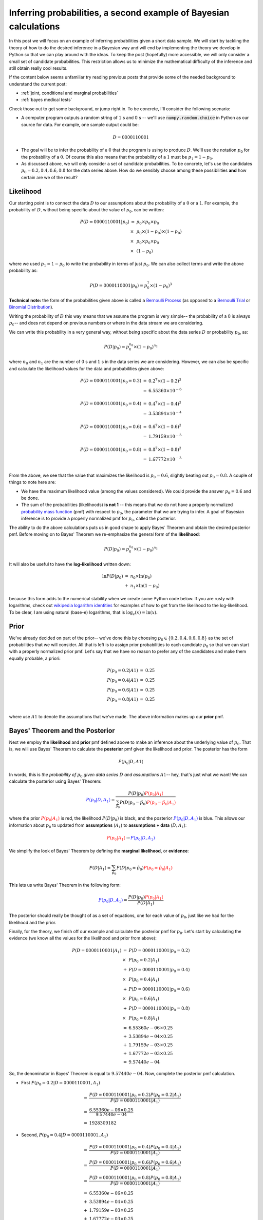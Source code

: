 Inferring probabilities, a second example of Bayesian calculations
==================================================================

In this post we will focus on an example of inferring probabilities given a
short data sample.  We will start by tackling the theory of how
to do the desired inference in a Bayesian way and will end by implementing
the theory we develop in Python so that we can play around with the ideas.  To
keep the post (hopefully) more accessible, we will only consider a small set of
candidate probabilities. This restriction allows us to minimize the
mathematical difficulty of the inference and still obtain really cool results.

.. more::

If the content below seems unfamiliar try reading previous posts that provide
some of the needed background to understand the current post:

* :ref:`joint, conditional and marginal probabilities`
* :ref:`bayes medical tests`

Check those out to get some background, or jump right in. To be concrete, I'll
consider the following scenario:

* A computer program outputs a random string of :math:`1` s and :math:`0` s --
  we'll use :code:`numpy.random.choice` in Python as our source for data.  For
  example, one sample output could be:

.. math::

    D = 0000110001

* The goal will be to infer the probability of a :math:`0` that the program is
  using to produce :math:`D`.  We'll use the notation :math:`p_{0}` for the
  probability of a :math:`0`.  Of course this also means that the probability
  of a :math:`1` must be :math:`p_{1} = 1 - p_{0}`.

* As discussed above, we will only consider a set of candidate probabilities.
  To be concrete, let's use the candidates :math:`p_{0} = 0.2, 0.4, 0.6, 0.8` 
  for the data series above. How do we sensibly choose among these
  possibilities **and** how certain are we of the result?

Likelihood
----------

Our starting point is to connect the data :math:`D` to our assumptions about
the probability of a :math:`0` or a :math:`1`.  For example, the probability of
:math:`D`, without being specific about the value of :math:`p_{0}`, can be
written:

.. math::

    \begin{array}{ll}
    P(D=0000110001 \vert p_{0} )
        & =      & p_{0} \times p_{0} \times p_{0} \\
        & \times & p_{0} \times (1-p_{0}) \times (1-p_{0}) \\
        & \times & p_{0} \times p_{0} \times p_{0} \\
        & \times & (1-p_{0})
    \end{array}

where we used :math:`p_{1} = 1 - p_{0}` to write the probability in terms of
just :math:`p_{0}`. We can also collect terms and write the above probability
as:

.. math::

    P(D=0000110001 \vert p_{0} ) = p_{0}^{7} \times (1-p_{0})^{3}

**Technical note:** the form of the probabilities given above is called a
`Bernoulli Process`_ (as opposed to a `Bernoulli Trial`_ or 
`Binomial Distribution`_).

Writing the probability of :math:`D` this way means that we assume the program
is very simple-- the probability of a :math:`0` is always :math:`p_{0}`-- and
does not depend on previous numbers or where in the data stream we are
considering.

We can write this probability in a very general way, without being specific
about the data series :math:`D` or probability :math:`p_{0}`, as:

.. math::

    P(D \vert p_{0}) = p_{0}^{n_{0}} \times (1 - p_{0})^{n_{1}}

where :math:`n_{0}` and :math:`n_{1}` are the number of :math:`0` s and
:math:`1` s in the data series we are considering. However, we can also be
specific and calculate the likelihood values for the data and probabilities
given above:

.. math::

    \begin{array}{ll}
    P(D=0000110001 \vert p_{0}=0.2) & = & 0.2^{7} \times (1-0.2)^{3} \\
                                    & = & 6.55360 \times 10^{-6} \\
                                    & & \\
    P(D=0000110001 \vert p_{0}=0.4) & = & 0.4^{7} \times (1-0.4)^{3} \\
                                    & = & 3.53894 \times 10^{-4} \\
                                    & & \\
    P(D=0000110001 \vert p_{0}=0.6) & = & 0.6^{7} \times (1-0.6)^{3} \\
                                    & = & 1.79159 \times 10^{-3} \\
                                    & & \\
    P(D=0000110001 \vert p_{0}=0.8) & = & 0.8^{7} \times (1-0.8)^{3} \\
                                    & = & 1.67772 \times 10^{-3} \\
    \end{array}

From the above, we see that the value that maximizes the likelihood is
:math:`p_{0}=0.6`, slightly beating out :math:`p_{0}=0.8`.  A couple of things
to note here are:

* We have the maximum likelihood value (among the values considered). We could
  provide the answer :math:`p_{0}=0.6` and be done.
* The sum of the probabilities (likelihoods) **is not 1** -- this means that we
  do not have a properly normalized `probability mass function`_ (pmf) with
  respect to :math:`p_{0}`, the parameter that we are trying to infer. A goal
  of Bayesian inference is to provide a properly normalized pmf for
  :math:`p_{0}`, called the posterior.

The ability to do the above calculations puts us in good shape to apply
Bayes' Theorem and obtain the desired posterior pmf. Before moving on to Bayes'
Theorem we re-emphasize the general form of the **likelihood**:

.. math::

    P(D \vert p_{0}) = p_{0}^{n_{0}} \times (1 - p_{0})^{n_{1}}

It will also be useful to have the **log-likelihood** written down:

.. math::

    \begin{array}{ll}
    \ln P(D \vert p_{0}) & = & n_{0} \times \ln(p_{0}) \\
                         & + & n_{1} \times \ln(1 - p_{0})
    \end{array}

because this form adds to the numerical stability when we create some Python
code below. If you are rusty with logarithms, check out
`wikipedia logarithm identities`_ for examples of how to get from the
likelihood to the log-likelihood. To be clear, I am using natural (base-e)
logarithms, that is :math:`\log_{e}(x) = \ln(x)`.

Prior
-----

We've already decided on part of the prior-- we've done this by choosing
:math:`p_{0} \in \{ 0.2, 0.4, 0.6, 0.8 \}` as the set of probabilities that we
will consider.  All that is left is to assign prior probabilities to each
candidate :math:`p_{0}` so that we can start with a properly normalized prior
pmf.  Let's say that we have no reason to prefer any of the candidates and
make them equally probable, a priori:

.. math::

    \begin{array}{ll}
    P(p_{0}=0.2 \vert A1) & =  & 0.25 \\
    P(p_{0}=0.4 \vert A1) & =  & 0.25 \\
    P(p_{0}=0.6 \vert A1) & =  & 0.25 \\
    P(p_{0}=0.8 \vert A1) & =  & 0.25 \\
    \end{array}

where use :math:`A1` to denote the assumptions that we've made.  The above
information makes up our **prior** pmf.

Bayes' Theorem and the Posterior
--------------------------------

Next we employ the **likelihood** and **prior** pmf defined above to make an
inference about the underlying value of :math:`p_{0}`. That is, we will use
Bayes' Theorem to calculate the **posterior** pmf given the likelihood and
prior. The posterior has the form

.. math::

    P(p_{0} \vert D, A1)

In words, this is *the probability of* :math:`p_{0}` *given data series*
:math:`D` *and assumptions* :math:`A1`-- hey, that's just what we want! We can
calculate the posterior using Bayes' Theorem:

.. math::

    \color{blue}{P(p_{0} \vert D, A_{1})} 
                        =  \frac{ 
                       P(D \vert p_{0}) 
                       \color{red}{P(p_{0}\vert A_{1})}
                       }{ 
                       \sum_{ \hat{p_{0}} } 
                       P(D \vert p_{0} = \hat{p_{0}})
                       \color{red}{P(p_{0} = \hat{p_{0}} \vert A_{1})}
                       } 

where the prior :math:`\color{red}{P(p_{0} \vert A_{1})}` is red, the
likelihood :math:`P(D\vert p_{0})` is black, and the posterior
:math:`\color{blue}{P(p_{0} \vert D, A_{1})}` is blue.  This allows our
information about :math:`p_{0}` to updated from **assumptions** (:math:`A_{1}`)
to **assumptions + data** (:math:`D, A_{1}`):

.. math::
    \color{red}{P(p_{0} \vert A_{1})}
    \rightarrow
    \color{blue}{P(p_{0} \vert D, A_{1})}

We simplify the look of Bayes' Theorem by defining the **marginal likelihood**,
or **evidence**:

.. math::

    P(D \vert A_{1}) = \sum_{ \hat{p_{0}} } 
                       P(D \vert p_{0} = \hat{p_{0}})
                       \color{red}{P(p_{0} = \hat{p_{0}} \vert A_{1})}

This lets us write Bayes' Theorem in the following form:

.. math::

    \color{blue}{P(p_{0} \vert D, A_{1})} 
                       =  \frac{ 
                       P(D \vert p_{0}) 
                       \color{red}{P(p_{0} \vert A_{1})}
                       }{ 
                       P(D \vert A_{1}) 
                       }

The posterior should really be thought of as a set of equations, one for each
value of :math:`p_{0}`, just like we had for the likelihood and the prior.

Finally, for the theory, we finish off our example and calculate the posterior
pmf for :math:`p_{0}`. Let's start by calculating the evidence (we know all the
values for the likelihood and prior from above):

.. math::

    \begin{array}{ll}
    P(D=0000110001 \vert A_{1}) 
        & = & 
        P(D=0000110001 \vert p_{0} = 0.2) \\
        & \times & P(p_{0} = 0.2 \vert A_{1}) \\
        & + & 
        P(D=0000110001 \vert p_{0} = 0.4) \\
        & \times & P(p_{0} = 0.4 \vert A_{1}) \\
        & + & 
        P(D=0000110001 \vert p_{0} = 0.6) \\
        & \times & P(p_{0} = 0.6 \vert A_{1}) \\
        & + & 
        P(D=0000110001 \vert p_{0} = 0.8) \\
        & \times & P(p_{0} = 0.8 \vert A_{1}) \\
        & = & 6.55360e-06 \times 0.25 \\
        & + & 3.53894e-04 \times 0.25 \\
        & + & 1.79159e-03 \times 0.25 \\
        & + & 1.67772e-03 \times 0.25 \\
        & = & 9.57440e-04
    \end{array}

So, the denominator in Bayes' Theorem is equal to :math:`9.57440e-04`.  Now,
complete the posterior pmf calculation.

* First :math:`P(p_{0} = 0.2 \vert D=0000110001, A_{1})`

.. math::

    \begin{array}{ll}
        & = &  
        \frac{ P(D=0000110001 \vert p_{0} = 0.2) P(p_{0} = 0.2 \vert A_{1}) 
        }{ P(D=0000110001 \vert A_{1}) }  \\
        & = & \frac{6.55360e-06 \times 0.25}{9.57440e-04} \\
        & = & 1928309182 
    \end{array}

* Second, :math:`P(p_{0} = 0.4 \vert D=0000110001, A_{1})`

.. math::

    \begin{array}{ll}
        & = & 
        \frac{ P(D=0000110001 \vert p_{0} = 0.4) P(p_{0} = 0.4 \vert A_{1}) 
        }{ P(D=0000110001 \vert A_{1}) } \\
        & = & 
        \frac{ P(D=0000110001 \vert p_{0} = 0.6) P(p_{0} = 0.6 \vert A_{1}) 
        }{ P(D=0000110001 \vert A_{1}) } \\
        & = & 
        \frac{ P(D=0000110001 \vert p_{0} = 0.8) P(p_{0} = 0.8 \vert A_{1}) 
        }{ P(D=0000110001 \vert A_{1}) } \\
        & = & 6.55360e-06 \times 0.25 \\
        & + & 3.53894e-04 \times 0.25 \\
        & + & 1.79159e-03 \times 0.25 \\
        & + & 1.67772e-03 \times 0.25 \\
        & = & 9.57440e-04
    \end{array}



0.2 6.55360e-06 1.63840e-06
0.4 3.53894e-04 8.84736e-05
0.6 1.79159e-03 4.47898e-04
0.8 1.67772e-03 4.19430e-04
>>> print "{:1.5e}".format(total)
9.57440e-04

Writing the inference code in Python
------------------------------------

First, some imports

.. code-block:: python

    from __future__ import division, print_function
    import numpy as np
    import matplotlib.pyplot as plt
    
    # use matplotlib style sheet
    try:
        plt.style.use('ggplot')
    except:
        # version of matplotlib might not be recent
        pass
    
    



Next, a class for inferring probabilities:

.. code-block:: python

    class likelihood:
        def __init__(self, data):
            """Likelihood for binary data."""
            self.counts = {s:0 for s in ['0', '1']}
            self._process_data(data)
     
        def _process_data(self, data):
            """Process data."""
            temp = [str(x) for x in data]
            for s in ['0', '1']:
                self.counts[s] = temp.count(s)
    
            if len(temp) != sum(self.counts.values()):
                raise Exception("Passed data is not all 0`s and 1`s!")
        
        def _process_probabilities(self, p0):
            """Process probabilities."""
            n0 = self.counts['0']
            n1 = self.counts['1']
    
            if p0 != 0 and p0 != 1:
                # typical casee
                logpr_data = n0*np.log(p0) + \
                             n1*np.log(1.-p0)
                pr_data = np.exp(logpr_data)
            elif p0 == 0 and n0 != 0:
                # p0 can't be 0 if n0 is not 0
                logpr_data = -np.inf
                pr_data = np.exp(logpr_data)
            elif p0 == 0 and n0 == 0:
                # data consistent with p0=0
                logpr_data = n1*np.log(1.-p0)
                pr_data = np.exp(logpr_data)            
            elif p0 == 1 and n1 != 0:
                # p0 can't be 1 in n1 is not 0
                logpr_data = -np.inf
                pr_data = np.exp(logpr_data)
            elif p0 == 1 and n1 == 0:
                # data consistent with p0=1
                logpr_data = n0*np.log(p0)
                pr_data = np.exp(logpr_data)
    
            return pr_data, logpr_data
            
        def prob(self, p0):
            """Get probability of data."""
            pr_data, _ = self._process_probabilities(p0)
    
            return pr_data
        
        def log_prob(self, p0):
            """Get log of probability of data."""
            _, logpr_data = self._process_probabilities(p0)
    
            return logpr_data
    
    



Construct the prior class

.. code-block:: python

    class prior:
        def __init__(self, p_list, p_probs=None):
            """The prior.
    
            p_list: list of allowed p0's
            p_probs: [optional] dict of prior probabilities
                     default is uniform
            """
            if p_probs:
                self.log_pdict = {p:np.log(p_probs[p]) for p in p_list}
            else:
                n = len(p_list)
                self.log_pdict = {p:-np.log(n) for p in p_list}
    
        def __iter__(self):
            return iter(sorted(self.log_pdict))
    
        def log_prob(self, p):
            """Get log prior probability for passed p0."""
            if p in self.log_pdict:
                return self.log_pdict[p]
            else:
                return -np.inf
    
        def prob(self, p):
            """Get prior probability for passed p0."""
            if p in self.log_pdict:
                return np.exp(self.log_pdict[p])
            else:
                return 0.0
    
    



Construct the posterior class:

.. code-block:: python

    class posterior:
        def __init__(self, data, prior):
            """The posterior.
    
            data: a data sample as list
            prior: an instance of the prior class
            """
            self.likelihood = likelihood(data)
            self.prior = prior
    
            self._process_posterior()
    
        def _process_posterior(self):
            """Process the posterior using passed data and prior."""
            
            # get all numerators in Bayes' Theorem
            # - also keep track of denominator = sum of all numerators
            numerators = {}
            denominator = -np.inf
            for p in self.prior:
                numerators[p] = self.likelihood.log_prob(p) + \
                                self.prior.log_prob(p)
    
                if numerators[p] != -np.inf:
                    # np.logaddexp(-np.inf, -np.inf) issues warning
                    # skip-- this is adding 0 + 0
                    denominator = np.logaddexp(denominator, numerators[p])
    
            # save denominator in Bayes' Theorm
            self.log_marg_likelihood = denominator
    
            # calculate posterior
            self.log_pdict = {}
            for p in self.prior:
                self.log_pdict[p] = numerators[p] - \
                                    self.log_marg_likelihood
    
        def log_prob(self, p):
            """Get log posterior probability for passed p."""
            if p in self.log_pdict:
                return self.log_pdict[p]
            else:
                return -np.inf
    
        def prob(self, p):
            """Get posterior probability for passed p."""
            if p in self.log_pdict:
                return np.exp(self.log_pdict[p])
            else:
                return 0.0
    
        def plot(self):
            """Plot the inference resuults."""
    
            f, ax= plt.subplots(3, 1, figsize=(8, 6), sharex=True)
    
            # get candidate probabilities from prior
            x = [p for p in self.prior]
            
            # plot prior
            y1 = np.array([self.prior.prob(p) for p in x])
            ax[0].stem(x, y1, linefmt='r-', markerfmt='ro', basefmt='w-')
            ax[0].set_ylabel("Prior", fontsize=14)
            ax[0].set_xlim(-0.05, 1.05)
            ax[0].set_ylim(0., 1.05*np.max(y1))
            
            # plot likelihood
            y2 = np.array([self.likelihood.prob(p) for p in x])
            ax[1].stem(x, y2, linefmt='k-', markerfmt='ko', basefmt='w-')
            ax[1].set_ylabel("Likelihood", fontsize=14)
            ax[1].set_xlim(-0.05, 1.05)
            ax[1].set_ylim(0., 1.05*np.max(y2))
    
            # plot posterior 
            y3 = np.array([self.prob(p) for p in x])
            ax[2].stem(x, y3, linefmt='b-', markerfmt='bo', basefmt='w-')
            ax[2].set_ylabel("Posterior", fontsize=14)
            ax[2].set_xlabel("Probability of Zero", fontsize=14)
            ax[2].set_xlim(-0.05, 1.05)
            ax[2].set_ylim(0., 1.05*np.max(y3))
            
            plt.tight_layout()
            plt.show()
    
    
    




Let's test out the code... First, replicate the example we did in detail above:

.. code-block:: python

    # data
    data1 = [0,0,0,0,1,1,0,0,0,1]
    
    # prior
    #A1 = prior([0.2, 0.4, 0.6, 0.8])
    A1 = prior(np.arange(0.0,1.1,0.1))
    
    # posterior
    post1 = posterior(data1, A1)
    post1.plot()
    
    

.. image:: figs/inferring_probabilities_a_second_example_of_bayesian_calculations_figure5_1.*
   :width: 15 cm



We can also analyze the data above using a different, bad prior -- maybe a
friend that is helping us is an expert and suggest that the probablity is more
likely to be :math:`p_{0}=0.6` than the other candidate values. Using our Python
code it is easy to see the effect of this prior:

.. code-block:: python

    # prior
    A1_friend = prior([0.2, 0.4, 0.6, 0.8],
                      {0.2:0.2, 0.4:0.2, 0.6:0.4, 0.8:0.2})
    
    # posterior
    post1_friend = posterior(data1, A1_friend)
    post1_friend.plot()
    
    

.. image:: figs/inferring_probabilities_a_second_example_of_bayesian_calculations_figure6_1.*
   :width: 15 cm





Next, let's consider lots of data and many candidate probabilities:

.. code-block:: python

    # set probability of 0
    p0 = 0.23
    # set rng seed to 42, the meaning of like..
    np.random.seed(42)
    # generate data
    data2 = np.random.choice([0,1], 500, p=[p0, 1.-p0])
    
    # prior
    A2 = prior(np.arange(0.0, 1.01, 0.01))
    
    # posterior
    post2 = posterior(data2, A2)
    post2.plot()
    
    

.. image:: figs/inferring_probabilities_a_second_example_of_bayesian_calculations_figure7_1.*
   :width: 15 cm



.. _wikipedia logarithm identities: http://en.wikipedia.org/wiki/Logarithm#Logarithmic_identities
.. _probability mass function: http://en.wikipedia.org/wiki/Probability_mass_function
.. _Bernoulli Process: http://en.wikipedia.org/wiki/Bernoulli_process
.. _Binomial Distribution: http://en.wikipedia.org/wiki/Binomial_distribution
.. _Bernoulli Trial: http://en.wikipedia.org/wiki/Bernoulli_trial

.. author:: default
.. categories:: none
.. tags:: joint probability, conditional probability, marginal probability, Bayesian, python
.. comments::
